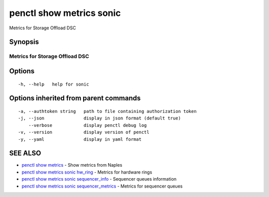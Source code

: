 .. _penctl_show_metrics_sonic:

penctl show metrics sonic
-------------------------

Metrics for Storage Offload DSC

Synopsis
~~~~~~~~



---------------------------------
 Metrics for Storage Offload DSC
---------------------------------


Options
~~~~~~~

::

  -h, --help   help for sonic

Options inherited from parent commands
~~~~~~~~~~~~~~~~~~~~~~~~~~~~~~~~~~~~~~

::

  -a, --authtoken string   path to file containing authorization token
  -j, --json               display in json format (default true)
      --verbose            display penctl debug log
  -v, --version            display version of penctl
  -y, --yaml               display in yaml format

SEE ALSO
~~~~~~~~

* `penctl show metrics <penctl_show_metrics.rst>`_ 	 - Show metrics from Naples
* `penctl show metrics sonic hw_ring <penctl_show_metrics_sonic_hw_ring.rst>`_ 	 - Metrics for hardware rings
* `penctl show metrics sonic sequencer_info <penctl_show_metrics_sonic_sequencer_info.rst>`_ 	 - Sequencer queues information
* `penctl show metrics sonic sequencer_metrics <penctl_show_metrics_sonic_sequencer_metrics.rst>`_ 	 - Metrics for sequencer queues

